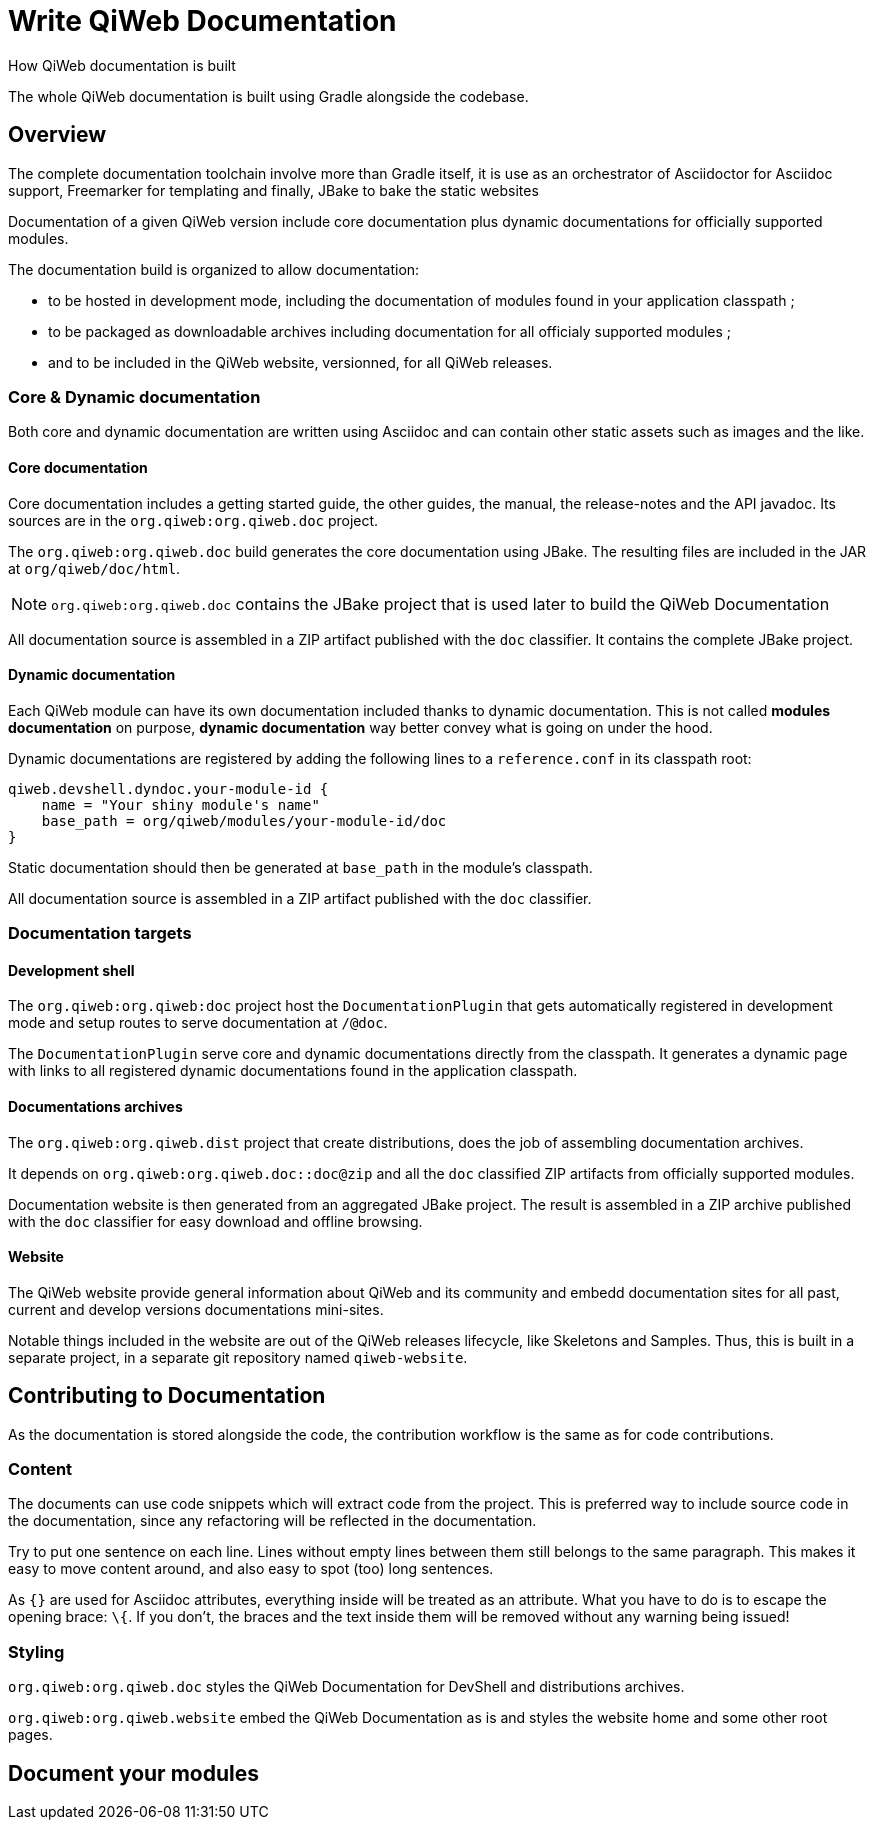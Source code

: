 = Write QiWeb Documentation
How QiWeb documentation is built
:title: QiWeb Documentation Guide
:description: QiWeb Documentation Guide
:keywords: qiweb, documentation
:toc-title: QiWeb Documentation

The whole QiWeb documentation is built using Gradle alongside the codebase.

toc::[]


== Overview

The complete documentation toolchain involve more than Gradle itself, it is use as an orchestrator of Asciidoctor for
Asciidoc support, Freemarker for templating and finally, JBake to bake the static websites

Documentation of a given QiWeb version include core documentation plus dynamic documentations for officially supported
modules.

The documentation build is organized to allow documentation:

- to be hosted in development mode, including the documentation of modules found in your application classpath ;
- to be packaged as downloadable archives including documentation for all officialy supported modules ;
- and to be included in the QiWeb website, versionned, for all QiWeb releases.


=== Core & Dynamic documentation

Both core and dynamic documentation are written using Asciidoc and can contain other static assets such as images and
the like.

[discrete]
==== Core documentation

Core documentation includes a getting started guide, the other guides, the manual, the release-notes and the API
javadoc.
Its sources are in the `org.qiweb:org.qiweb.doc` project.

The `org.qiweb:org.qiweb.doc` build generates the core documentation using JBake.
The resulting files are included in the JAR at `org/qiweb/doc/html`.

NOTE: `org.qiweb:org.qiweb.doc` contains the JBake project that is used later to build the QiWeb Documentation

All documentation source is assembled in a ZIP artifact published with the `doc` classifier.
It contains the complete JBake project.


[discrete]
==== Dynamic documentation

Each QiWeb module can have its own documentation included thanks to dynamic documentation.
This is not called *modules documentation* on purpose, *dynamic documentation* way better convey what is going on under
the hood.

Dynamic documentations are registered by adding the following lines to a `reference.conf` in its classpath root:

    qiweb.devshell.dyndoc.your-module-id {
        name = "Your shiny module's name"
        base_path = org/qiweb/modules/your-module-id/doc
    }

Static documentation should then be generated at `base_path` in the module's classpath.

All documentation source is assembled in a ZIP artifact published with the `doc` classifier.


=== Documentation targets

[discrete]
==== Development shell

The `org.qiweb:org.qiweb:doc` project host the `DocumentationPlugin` that gets automatically registered in development
mode and setup routes to serve documentation at `/@doc`.

The `DocumentationPlugin` serve core and dynamic documentations directly from the classpath.
It generates a dynamic page with links to all registered dynamic documentations found in the application classpath.

[discrete]
==== Documentations archives

The `org.qiweb:org.qiweb.dist` project that create distributions, does the job of assembling documentation archives.

It depends on `org.qiweb:org.qiweb.doc::doc@zip` and all the `doc` classified ZIP artifacts from officially supported
modules.

Documentation website is then generated from an aggregated JBake project.
The result is assembled in a ZIP archive published with the `doc` classifier for easy download and offline browsing.

[discrete]
==== Website

The QiWeb website provide general information about QiWeb and its community and embedd documentation sites for all past,
current and develop versions documentations mini-sites.

Notable things included in the website are out of the QiWeb releases lifecycle, like Skeletons and Samples.
Thus, this is built in a separate project, in a separate git repository named `qiweb-website`.


== Contributing to Documentation

As the documentation is stored alongside the code, the contribution workflow is the same as for code contributions.

=== Content

The documents can use code snippets which will extract code from the project.
This is preferred way to include source code in the documentation, since any refactoring will be reflected in the
documentation.

Try to put one sentence on each line.
Lines without empty lines between them still belongs to the same paragraph.
This makes it easy to move content around, and also easy to spot (too) long sentences.

As `{}` are used for Asciidoc attributes, everything inside will be treated as an attribute.
What you have to do is to escape the opening brace: `\{`.
If you don’t, the braces and the text inside them will be removed without any warning being issued!


=== Styling

`org.qiweb:org.qiweb.doc` styles the QiWeb Documentation for DevShell and distributions archives.

`org.qiweb:org.qiweb.website` embed the QiWeb Documentation as is and styles the website home and some other root pages.


== Document your modules

